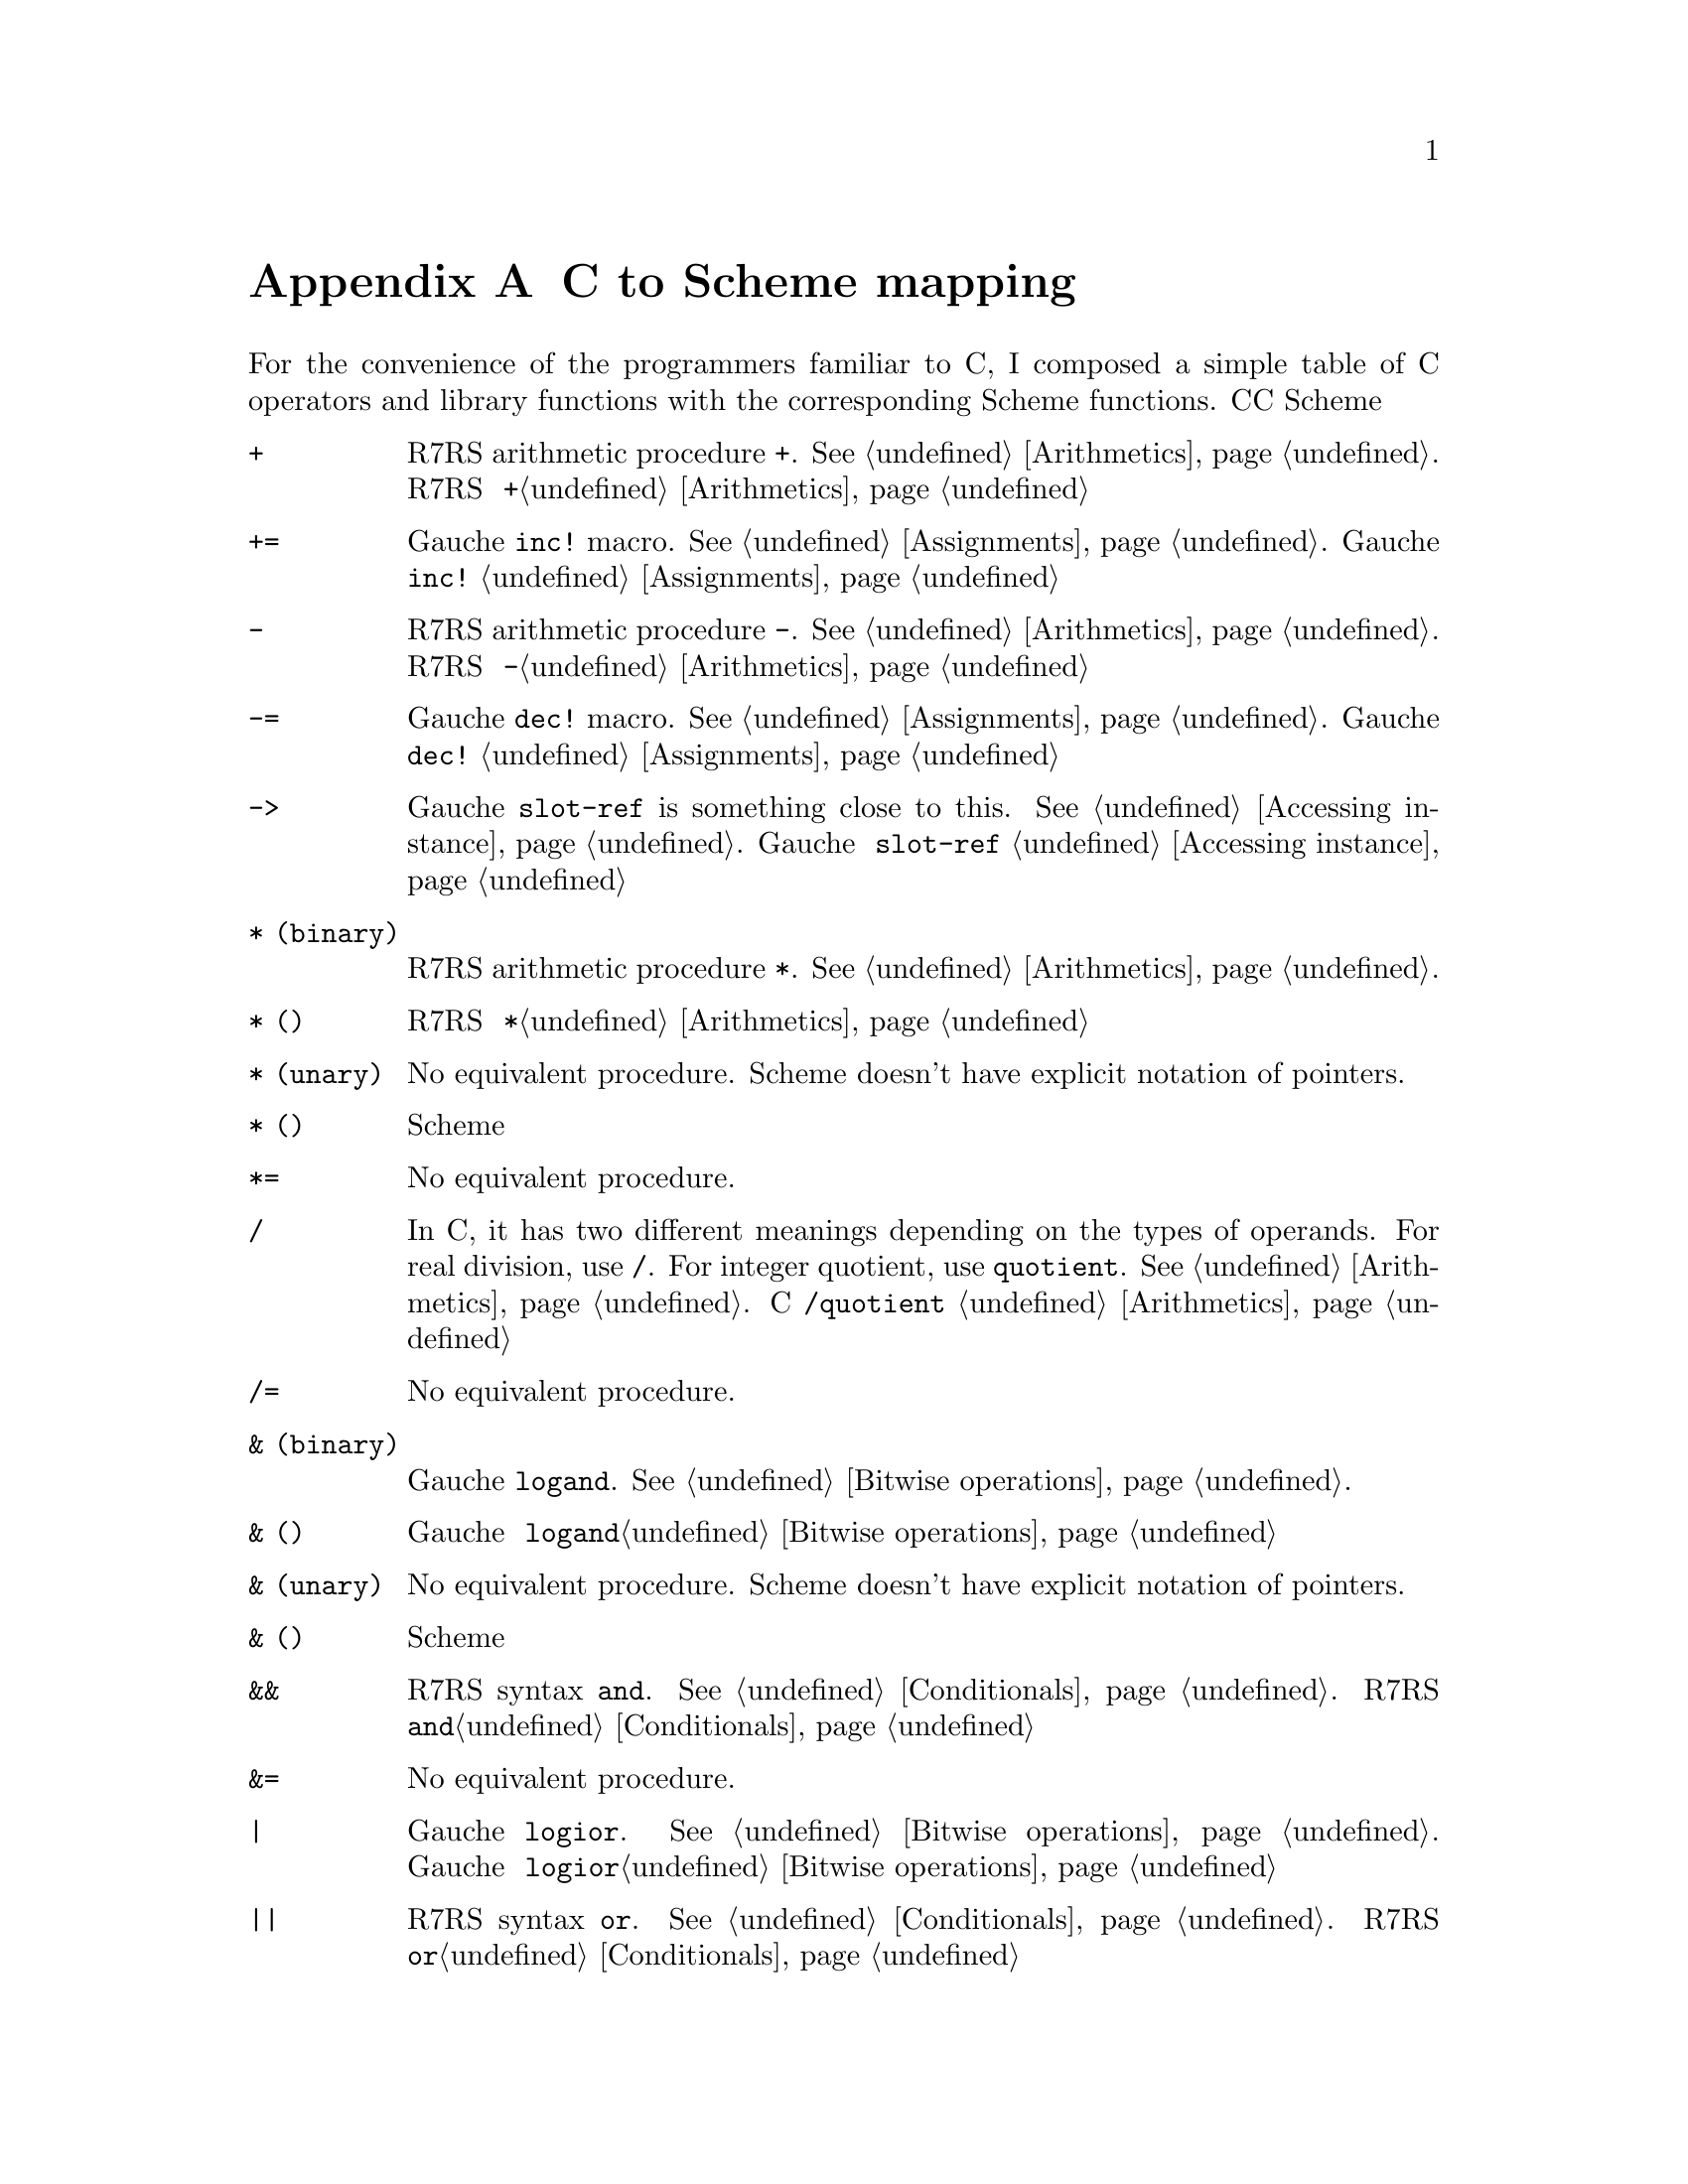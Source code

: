 @node C to Scheme mapping, Function and Syntax Index, References, Top
@appendix C to Scheme mapping
@c NODE CとSchemeの関数の対応

@c EN
For the convenience of the programmers familiar to C,
I composed a simple table of C operators and library functions with
the corresponding Scheme functions.
@c JP
Cに馴染んだプログラマのために、Cのオペレータとライブラリ関数から
Schemeの関数への対応表を示しておきます。
@c COMMON

@table @code
@item +
@c EN
R7RS arithmetic procedure @code{+}.   @xref{Arithmetics}.
@c JP
R7RS の算術演算手続き @code{+}。@ref{Arithmetics}参照。
@c COMMON
@item +=
@c EN
Gauche @code{inc!} macro.  @xref{Assignments}.
@c JP
Gauche の @code{inc!} マクロ。@ref{Assignments}参照。
@c COMMON
@item -
@c EN
R7RS arithmetic procedure @code{-}.   @xref{Arithmetics}.
@c JP
R7RS の算術演算手続き @code{-}。@ref{Arithmetics}参照。
@c COMMON
@item -=
@c EN
Gauche @code{dec!} macro.  @xref{Assignments}.
@c JP
Gauche の @code{dec!} マクロ。@ref{Assignments}参照。
@c COMMON
@item ->
@c EN
Gauche @code{slot-ref} is something close to this.  @xref{Accessing instance}.
@c JP
Gauche の @code{slot-ref} が近いものです。@ref{Accessing instance}参照。
@c COMMON
@c EN
@item * (binary)
R7RS arithmetic procedure @code{*}.   @xref{Arithmetics}.
@c JP
@item * (二項演算子)
R7RS の算術演算手続き @code{*}。@ref{Arithmetics}参照。
@c COMMON
@c EN
@item * (unary)
No equivalent procedure.  Scheme doesn't have explicit notation of
pointers.
@c JP
@item * (単項演算子)
同等の手続きはありません。Scheme には明示的ポインタ表記はありません。
@c COMMON
@item *=
@c EN
No equivalent procedure.
@c JP
同等の手続きはありません。
@c COMMON
@item /
@c EN
In C, it has two different meanings depending on the types
of operands.  For real division, use @code{/}.
For integer quotient, use @code{quotient}.
@xref{Arithmetics}.
@c JP
Cでは引数の型によって二つの異なる意味を持つオペレータです。
実数の除算には@code{/}を、整数除算の商を求めるには@code{quotient}を使います。
@ref{Arithmetics}参照。
@c COMMON
@item /=
@c EN
No equivalent procedure.
@c JP
同等の手続きはありません。
@c COMMON
@c EN
@item & (binary)
Gauche @code{logand}.  @xref{Bitwise operations}.
@c JP
@item & (二項演算子)
Gauche の @code{logand}。@ref{Bitwise operations}参照。
@c COMMON
@c EN
@item & (unary)
No equivalent procedure.  Scheme doesn't have explicit notation of
pointers.
@c JP
@item & (単項演算子)
同等の手続きはありません。Scheme には明示的ポインタ表記はありません。
@c COMMON
@item &&
@c EN
R7RS syntax @code{and}.  @xref{Conditionals}.
@c JP
R7RS の構文 @code{and}。@ref{Conditionals}参照。
@c COMMON
@item &=
@c EN
No equivalent procedure.
@c JP
同等の手続きはありません。
@c COMMON
@item |
@c EN
Gauche @code{logior}.  @xref{Bitwise operations}.
@c JP
Gauche の @code{logior}。@ref{Bitwise operations}参照。
@c COMMON
@item ||
@c EN
R7RS syntax @code{or}.  @xref{Conditionals}.
@c JP
R7RS の構文 @code{or}。@ref{Conditionals}参照。
@c COMMON
@item |=
@c EN
No equivalent procedure.
@c JP
同等の手続きはありません。
@c COMMON
@item ^
@c EN
Gauche @code{logxor}.  @xref{Bitwise operations}.
@c JP
Gauche の @code{logxor}。@ref{Bitwise operations}参照。
@c COMMON
@item =
@c EN
R7RS syntax @code{set!}.  @xref{Assignments}.
@c JP
R7RS の構文 @code{set!}。@ref{Assignments}参照。
@c COMMON
@item ==
@c EN
R7RS equivalence procedure, @code{eq?}, @code{eqv?} and @code{equal?}.
@xref{Equality}.
@c JP
R7RS の同等性手続き @code{eq?}、@code{eqv?} および @code{equal?}。
@ref{Equality}参照。
@c COMMON
@item <
@itemx <=
@c EN
R7RS arithmetic procedure @code{<} and @code{<=}.
@xref{Numerical comparison}.  Unlike C operator, Scheme version
is transitive.
@c JP
R7RS の算術演算手続き @code{<} および @code{<=}。
@ref{Numerical comparison}参照。C の演算子とちがい、Scheme のものは
推移的なものです。
@c COMMON
@item <<
@c EN
Gauche @code{ash}.  @xref{Bitwise operations}.
@c JP
Gauche の @code{ash}。@ref{Bitwise operations}参照。
@c COMMON
@item <<=
@c EN
No equivalent procedure.
@c JP
同等の手続きはありません。
@c COMMON
@item >
@itemx >=
@c EN
R7RS arithmetic procedure @code{>} and @code{>=}.
@xref{Numerical comparison}.  Unlike C operator, Scheme version
is transitive.
@c JP
R7RS の算術演算手続き @code{<} および @code{<=}。
@ref{Numerical comparison}参照。C の演算子とちがい、Scheme のものは
推移的なものです。
@c COMMON
@item >>
@c EN
Gauche @code{ash}.  @xref{Bitwise operations}.
@c JP
Gauche の @code{ash}。@ref{Bitwise operations}参照。
@c COMMON
@item >>=
@c EN
No equivalent procedure.
@c JP
同等の手続きはありません。
@c COMMON
@item %
@c EN
R7RS operator @code{modulo} and @code{remainder}.  @xref{Arithmetics}.
@c JP
R7RS の演算子 @code{modulo} および @code{remainder}。@ref{Arithmetics}参照。
@c COMMON
@item %=
@c EN
No equivalent procedure.
@c JP
同等の手続きはありません。
@c COMMON
@item []
@c EN
R7RS @code{vector-ref} (@pxref{Vectors}) is something close.
Or you can use Gauche's generic function @code{ref} (@pxref{Sequence framework})
for arbitrary sequences.
@c JP
R7RS の @code{vector-ref} (@ref{Vectors}参照) が近いものです。あるいは、
Gauche のジェネリック関数 @code{ref} (@ref{Sequence framework}参照)が、
任意の並び用になっています。
@c COMMON
@item .
@c EN
Gauche @code{slot-ref} is something close to this.  @xref{Accessing instance}.
@c JP
Gauche の @code{slot-ref} がこれに近いものです。@ref{Accessing instance}参照。
@c COMMON
@item ~
@c EN
Gauche @code{lognot}.  @xref{Bitwise operations}.
@c JP
Gauche の @code{lognot}。@ref{Bitwise operations}参照。
@c COMMON
@item ~=
@c EN
No equivalent procedure.
@c JP
同等の手続きはありません。
@c COMMON
@item !
@c EN
R7RS procedure @code{not}.  @xref{Booleans}.
@c JP
R7RS の手続き @code{not}。@ref{Booleans}参照。
@c COMMON
@item !=
@c EN
No equivalent procedure.
@c JP
同等の手続きはありません。
@c COMMON
@item abort
@c EN
Gauche @code{sys-abort}.   @xref{Program termination}.
@c JP
Gauche の @code{sys-abort}。@ref{Program termination}参照。
@c COMMON
@item abs
@c EN
R7RS @code{abs}.  @xref{Arithmetics}.
@c JP
R7RS の @code{abs}。@ref{Arithmetics}参照。
@c COMMON
@item access
@c EN
Gauche @code{sys-access}.  @xref{File stats}.
@c JP
Gauche の @code{sys-access}。@ref{File stats}参照。
@c COMMON
@item acos
@c EN
R7RS @code{acos}.  @xref{Arithmetics}.
@c JP
R7RS の @code{acos}。@ref{Arithmetics}参照。
@c COMMON
@item alarm
@c EN
Gauche @code{sys-alarm}.   @xref{Miscellaneous system calls}.
@c JP
Gauche の @code{sys-alarm}。@ref{Miscellaneous system calls}参照。
@c COMMON
@item asctime
@c EN
Gauche @code{sys-asctime}.  @xref{Time}.
@c JP
Gauche の @code{sys-asctime}。@ref{Time}参照。
@c COMMON
@item asin
@c EN
R7RS @code{asin}.  @xref{Arithmetics}.
@c JP
R7RS の @code{asin}。@ref{Arithmetics}参照。
@c COMMON
@item assert
@c EN
No equivalent function in Gauche.
@c JP
Gauche には同等の関数はありません。
@c COMMON
@item atan
@itemx atan2
@c EN
R7RS @code{atan}.  @xref{Arithmetics}.
@c JP
R7RS の @code{atan}。@ref{Arithmetics}参照。
@c COMMON
@item atexit
@c EN
No equivalent function in Gauche, but the "after" thunk of active
dynamic handlers are called when @code{exit} is called.
@xref{Program termination}, and @xref{Continuations}.
@c JP
Gauche には同等の関数はありませんが、@code{exit} が呼ばれたとき
アクティブな動的ハンドラの「事後」サンクが呼ばれます。
@ref{Program termination} および @ref{Continuations} 参照。
@c COMMON
@item atof
@itemx atoi
@itemx atol
@c EN
You can use @code{string->number}.  @xref{Numerical conversions}.
@c JP
@code{string->number} が使えます。@ref{Numerical conversions}参照。
@c COMMON
@item bsearch
@c EN
You can use SRFI-133's @code{vector-binary-search}.
@xref{Vector library}.
@c JP
SRFI-133の@code{vector-binary-search}が使えます。
@ref{Vector library}参照。
@c COMMON
@item calloc
@c EN
Allocation is handled automatically in Scheme.
@c JP
Scheme ではメモリ割当は自動的に処理されます。
@c COMMON
@item ceil
@c EN
R7RS @code{ceiling}.  @xref{Arithmetics}.
@c JP
R7RS の @code{ceiling}。@ref{Arithmetics}参照。
@c COMMON
@item cfgetispeed
@itemx cfgetospeed
@itemx cfsetispeed
@itemx cfsetospeed
@c EN
Gauche's @code{sys-cfgetispeed}, @code{sys-cfgetospeed},
@code{sys-cfsetispeed}, @code{sys-cfsetospeed}.  @xref{Terminal control}.
@c JP
Gauche の @code{sys-cfgetispeed}、@code{sys-cfgetospeed}、
@code{sys-cfsetispeed}、@code{sys-cfsetospeed}。@ref{Terminal control}参照。
@c COMMON
@item chdir
@c EN
Gauche's @code{sys-chdir}.   @xref{Other file operations}.
@c JP
Gauche の @code{sys-chdir}。@ref{Other file operations}参照。
@c COMMON
@item chmod
@c EN
Gauche's @code{sys-chmod}.   @xref{File stats}.
@c JP
Gauche の @code{sys-chmod}。@ref{File stats}参照。
@c COMMON
@item chown
@c EN
Gauche's @code{sys-chown}.   @xref{File stats}.
@c JP
Gauche の @code{sys-chown}。@ref{File stats}参照。
@c COMMON
@item clearerr
@c EN
Not supported yet.
@c JP
未サポート。
@c COMMON
@item clock
@c EN
No equivalent function in Gauche.  You can use @code{sys-times}
to get information about CPU time.
@c JP
Gauche には同等の関数はありません。@code{sys-times} を使って、
CPUタイムに情報を得ることができます。
@c COMMON
@item close
@c EN
You can't directly close the file descriptor, but when you use
@code{close-input-port} or @code{close-output-port}, underlying
file is closed.  Some port-related functions, such as
@code{call-with-output-file}, automatically closes the file
when operation is finished.  The file is also closed when
its governing port is garbage collected.
@xref{Common port operations}.
@c JP
ファイルディスクリプタを直接クローズすることはできませんが、
@code{close-input-port} あるいは @code{close-output-port} を使うと、
元になるファイルはクローズされます。
いくつかのポートに関連する関数、たとえば、@code{call-with-output-file}
などは、操作終了時に自動的にファイルをクローズします。
また、それを支配しているポートがGCされたときにクローズされます。
@ref{Common port operations}参照。
@c COMMON
@item closedir
@c EN
No equivalent function in Gauche.  You can use
@code{sys-readdir} to read the directory entries at once.
@xref{Directories}.
@c JP
Gauche には同等の関数はありません。@code{sys-readdir} を使うと
ディレクトリの内容を一度に読むことができます。
@ref{Directories} 参照。
@c COMMON
@item cos
@itemx cosh
@c EN
@code{cos} and @code{cosh}.  @xref{Arithmetics}.
@c JP
@code{cos} および @code{cosh}。@ref{Arithmetics} 参照。
@c COMMON
@item creat
@c EN
A file is implicitly created by default when you open it for writing.
See @ref{File ports} for more control over the creation of files.
@c JP
デフォルトでは、書き込みのためにファイルをオープンしたときに、暗黙のうちに
ファイルが作成されます。ファイル作成のより詳しい制御については
@ref{File ports} を参照してください。
@c COMMON
@item ctermid
@c EN
Gauche @code{sys-ctermid}.  @xref{System inquiry}.
@c JP
Gauche の @code{sys-ctermid}。@ref{System inquiry} 参照。
@c COMMON
@item ctime
@c EN
Gauche @code{sys-ctime}.  @xref{Time}.
@c JP
Gauche の @code{sys-ctime}。@ref{Time} 参照。
@c COMMON
@item cuserid
@c EN
No equivalent function.  This is removed from the newer POSIX.
You can use alternative functions, such as @code{sys-getlogin} or
@code{sys-getpwuid} with @code{sys-getuid}.
@c JP
同等の関数はありません。これは新しい POSIX からは削除されています。
別法として、@code{sys-getuid} といっしょに、@code{sys-getlogin}
あるいは @code{sys-getpwuid} などの関数が使えます。
@c COMMON
@item difftime
@c EN
Gauche @code{sys-difftime}.  @xref{Time}.
@c JP
Gauche の @code{sys-difftime}。@ref{Time} 参照。
@c COMMON
@item div
@c EN
You can use R7RS @code{quotient} and @code{remainder}.
@xref{Arithmetics}.
@c JP
R7RS の @code{quotient} および @code{remainder} を使えます。
@ref{Arithmetics} 参照。
@c COMMON
@item dup
@itemx dup2
@c EN
Not directly supported, but you can use @code{port-fd-dup!}.
@c JP
直接はサポートされていませんが、@code{port-fd-dup!} が使えます。
@c COMMON
@item execl
@itemx execle
@itemx execlp
@itemx execv
@itemx execve
@itemx execvp
@c EN
Gauche @code{sys-exec}.  @xref{Process management}.
For higher level interface, @ref{High-level process interface}.
@c JP
Gauche の @code{sys-exec}。@ref{Process management} 参照。
より高水準のインタフェースについては @ref{High-level process interface} 参照。
@c COMMON
@item exit
@item _exit
@c EN
Use @code{exit} or @code{sys-exit}, depends on what you need.
@xref{Program termination}.
@c JP
必要なことに応じて、@code{exit} あるいは @code{sys-exit} を使いましょう。
@ref{Program termination} 参照。
@c COMMON
@item exp
@c EN
R7RS @code{exp}.  @xref{Arithmetics}.
@c JP
R7RS の @code{exp}。@ref{Arithmetics} 参照。
@c COMMON
@item fabs
@c EN
R7RS @code{abs}.  @xref{Arithmetics}.
@c JP
R7RS の @code{abs}。@ref{Arithmetics} 参照。
@c COMMON
@item fclose
@c EN
You can't directly close the file stream, but when you use
@code{close-input-port} or @code{close-output-port}, underlying
file is closed.  Some port-related functions, such as
@code{call-with-output-file}, automatically closes the file
when operation is finished.  The file is also closed when
its governing port is garbage collected.
@c JP
ファイルストリームを直接クローズすることはできませんが、
@code{close-input-port} あるいは @code{close-output-port} を使うと、
元になるファイルはクローズされます。
いくつかのポートに関連する関数、たとえば、@code{call-with-output-file}
などは、操作終了時に自動的にファイルをクローズします。
また、それを支配しているポートがGCされたときにクローズされます。
@ref{Common port operations}参照。
@c COMMON
@item fcntl
@c EN
Implemented as @code{sys-fcntl} in @code{gauche.fcntl} module.
@xref{Low-level file operations}.
@c JP
@code{gauche.fcntl} モジュールで、@code{sys-fcntl} として実装されています。
@ref{Low-level file operations} 参照。
@c COMMON
@item fdopen
@c EN
Gauche's @code{open-input-fd-port} or @code{open-output-fd-port}.
@xref{File ports}.
@c JP
Gauche の @code{open-input-fd-port} あるいは @code{open-output-fd-port}。
@ref{File ports} 参照。
@c COMMON
@item feof
@c EN
No equivalent operation, but you can check if an input port
have reached to the end by @code{peek-char} or @code{peek-byte}.
@xref{Reading data}.
@c JP
同等の操作はありませんが、入力ポートがEOFに達したどうか調べるには
@code{peek-char}や@code{peek-byte}が使えます。
@ref{Reading data}参照。
@c COMMON
@item ferror
@c EN
Not supported yet.
@c JP
未サポート。
@c COMMON
@item fflush
@c EN
Gauche's @code{flush}.   @xref{Output}.
@c JP
Gauche の @code{flush}。@ref{Output} 参照。
@c COMMON
@item fgetc
@c EN
Use @code{read-char} or @code{read-byte}.  @xref{Input}.
@c JP
@code{read-char} あるいは @code{read-byte} を使いましょう。@ref{Input} 参照。
@c COMMON
@item fgetpos
@c EN
Use Gauche's @code{port-tell} (@pxref{Common port operations})
@c JP
Gauche の @code{port-tell} を使いましょう。(@ref{Common port operations}参照。)
@c COMMON
@item fgets
@c EN
Use @code{read-line} or @code{read-string}.    @xref{Input}.
@c JP
@code{read-line} あるいは @code{read-string} を使いましょう。@ref{Input} 参照。
@c COMMON
@item fileno
@c EN
@code{port-file-number}.   @xref{Common port operations}.
@c JP
@code{port-file-number}。@ref{Common port operations} 参照。
@c COMMON
@item floor
@c EN
R7RS @code{floor}.   @xref{Arithmetics}.
@c JP
R7RS の @code{floor}。@ref{Arithmetics} 参照。
@c COMMON
@item fmod
@c EN
Gauche's @code{fmod}.
@c JP
Gauche の @code{fmod}。
@c COMMON
@item fopen
@c EN
R7RS @code{open-input-file} or @code{open-output-file}
corresponds to this operation.  @xref{File ports}.
@c JP
この操作に対応するのは、R7RS の @code{open-input-file} あるいは
@code{open-output-file} です。@ref{File ports} 参照。
@c COMMON
@item fork
@c EN
Gauche's @code{sys-fork}.   @xref{Process management}.
@c JP
Gauche の @code{sys-fork}。@ref{Process management} 参照。
@c COMMON
@item forkpty
@c EN
Use @code{sys-forkpty}.  @xref{Terminal control}.
@c JP
@code{sys-forkpty} を使いましょう。@ref{Terminal control} 参照。
@c COMMON
@item fpathconf
@c EN
Not supported.
@c JP
未サポート。
@c COMMON
@item fprintf
@c EN
Not directly supported, but Gauche's @code{format}
provides similar functionality.  @xref{Output}.
SLIB has @code{printf} implementation.
@c JP
直接はサポートされていませんが、Gauche の @code{format} は
似たような機能を提供しています。@ref{Output}参照。
SLIB は @code{printf} の実装を持っています。
@c COMMON
@item fputc
@c EN
Use @code{write-char} or @code{write-byte}.  @xref{Output}.
@c JP
@code{write-char} あるいは @code{write-byte}を使いましょう。@ref{Output}参照。
@c COMMON
@item fputs
@c EN
Use @code{display}.  @xref{Output}.
@c JP
@code{display}を使いましょう。@ref{Output} 参照。
@c COMMON
@item fread
@c EN
Not directly supported.
To read binary numbers, see @ref{Binary I/O}.
If you want to read a chunk of bytes, you may be
able to use @code{read-uvector!}.
@xref{Uvector block I/O}.
@c JP
直接はサポートされていません。
バイナリの数値を読む場合は@ref{Binary I/O}を参照のこと。
バイトのチャンクで読みたければ、
@code{read-uvector!} が使えるでしょう (@ref{Uvector block I/O}参照)。
@c COMMON
@item free
@c EN
You don't need this in Scheme.
@c JP
Scheme では必要がありません。
@c COMMON
@item freopen
@c EN
Not supported.
@c JP
未サポート。
@c COMMON
@item frexp
@c EN
Gauche's @code{frexp}
@c JP
Gauche の @code{frexp}。
@c COMMON
@item fscanf
@c EN
Not supported.  For general case, you have to write a parser.
If you can keep the data in S-exp, you can use @code{read}.
If the syntax is very simple, you may be able to utilize
@code{string-tokenize} in @code{srfi-14} (@ref{String library}),
and/or regular expression stuff (@ref{Regular expressions}).
@c JP
サポートしていません。一般的にはパーザを書かねばなりません。
データを S式で保持しているなら、@code{read} が使えます。
構文がごく単純なら、@code{srfi-14} (@ref{String library}) の
@code{string-tokenize} や、正規表現 (@ref{Regular expressions}) が使えるでしょう。
@c COMMON
@item fseek
@c EN
Use Gauche's @code{port-seek} (@pxref{Common port operations})
@c JP
Gauche の @code{port-seek}(@ref{Common port operations}参照)を使いましょう。
@c COMMON
@item fsetpos
@c EN
Use Gauche's @code{port-seek} (@pxref{Common port operations})
@c JP
Gauche の @code{port-seek}(@ref{Common port operations}参照)を使いましょう。
@c COMMON
@item fstat
@c EN
Gauche's @code{sys-stat}.  @xref{File stats}.
@c JP
Gauche の @code{sys-stat}。@ref{File stats} 参照。
@c COMMON
@item ftell
@c EN
Use Gauche's @code{port-tell} (@pxref{Common port operations})
@c JP
Gauche の @code{port-tell}(@ref{Common port operations}参照)を使いましょう。
@c COMMON
@item fwrite
@c EN
Not directly supported.
To write binary numbers, see @ref{Binary I/O}.
If you want to write a chunk of bytes,
you can simply use @code{display} or @code{write-uvector}
(@pxref{Uvector block I/O}).
@c JP
直接はサポートされていません。
バイナリの数値を書き出すのなら、@ref{Binary I/O}参照のこと。
バイト列のチャンクを書き出しすなら、
単に @code{display} を使うか、@code{write-uvector} が使えます
(@ref{Uvector block I/O}参照)。
@c COMMON
@item getc
@itemx getchar
@c EN
Use @code{read-char} or @code{read-byte}.  @xref{Input}.
@c JP
@code{read-char} あるいは @code{read-byte}を使いましょう。@ref{Input}参照。
@c COMMON
@item getcwd
@c EN
Gauche's @code{sys-getcwd}.   @xref{System inquiry}.
@c JP
Gauche の @code{sys-getcwd}。@ref{System inquiry} 参照。
@c COMMON
@item getdomainname
@c EN
Gauche's @code{sys-getdomainname}.  @xref{System inquiry}.
@c JP
Gauche の @code{sys-getdomainname}。@ref{System inquiry} 参照。
@c COMMON
@item getegid
@c EN
Gauche's @code{sys-getegid}.   @xref{System inquiry}.
@c JP
Gauche の @code{sys-getegid}。@ref{System inquiry} 参照。
@c COMMON
@item getenv
@c EN
Gauche's @code{sys-getenv}.   @xref{Environment inquiry}.
@c JP
Gauche の @code{sys-getenv}。@ref{Environment inquiry} 参照。
@c COMMON
@item geteuid
@c EN
Gauche's @code{sys-geteuid}.   @xref{System inquiry}.
@c JP
Gauche の @code{sys-geteuid}。@ref{System inquiry} 参照。
@c COMMON
@item gethostname
@c EN
Gauche's @code{sys-gethostname}.  @xref{System inquiry}.
@c JP
Gauche の @code{sys-gethostname}。@ref{System inquiry} 参照。
@c COMMON
@item getgid
@c EN
Gauche's @code{sys-getgid}.   @xref{System inquiry}.
@c JP
Gauche の @code{sys-getgid}。@ref{System inquiry} 参照。
@c COMMON
@item getgrgid
@itemx getgrnam
@c EN
Gauche's @code{sys-getgrgid} and @code{sys-getgrnam}.  @xref{Unix groups and users}.
@c JP
Gauche の @code{sys-getgrgid} および @code{sys-getgrnam}。
@ref{Unix groups and users} 参照。
@c COMMON
@item getgroups
@c EN
Gauche's @code{sys-getgroups}.   @xref{System inquiry}.
@c JP
Gauche の @code{sys-getgroups}。@ref{System inquiry}参照。
@c COMMON
@item getlogin
@c EN
Gauche's @code{sys-getlogin}.  @xref{System inquiry}.
@c JP
Gauche の @code{sys-getlogin}。@ref{System inquiry}参照。
@c COMMON
@item getpgrp
@c EN
Gauche's @code{sys-getpgrp}.   @xref{System inquiry}.
@c JP
Gauche の @code{sys-getpgrp}。@ref{System inquiry} 参照。
@c COMMON
@item getpid
@itemx getppid
@c EN
Gauche's @code{sys-getpid}.   @xref{System inquiry}.
@c JP
Gauche の @code{sys-getpid}。@ref{System inquiry} 参照。
@c COMMON
@item getpwnam
@itemx getpwuid
@c EN
Gauche's @code{sys-getpwnam} and @code{sys-getpwuid}.  @xref{Unix groups and users}.
@c JP
Gauche の @code{sys-getpwnam} および @code{sys-getpwuid}。
@ref{Unix groups and users} 参照。
@c COMMON
@item gets
@c EN
Use @code{read-line} or @code{read-string}.  @xref{Input}.
@c JP
@code{read-line} または @code{read-string}を使いましょう。@ref{Input}参照。
@c COMMON
@item gettimeofday
@c EN
Gauche's @code{sys-gettimeofday}.   @xref{Time}.
@c JP
Gauche の @code{sys-gettimeofday}。@ref{Time} 参照。
@c COMMON
@item getuid
@c EN
Gauche's @code{sys-getuid}.  @xref{System inquiry}.
@c JP
Gauche の @code{sys-getuid}。@ref{System inquiry} 参照。
@c COMMON
@item gmtime
@c EN
Gauche's @code{sys-gmtime}.   @xref{Time}.
@c JP
Gauche の @code{sys-gmtime}。@ref{Time} 参照。
@c COMMON
@item isalnum
@c EN
Not directly supported, but you can use R7RS @code{char-alphabetic?} and
@code{char-numeric?}.  @xref{Characters}.   You can also use
character set.  @xref{Character set}, also @ref{Character-set library}.
@c JP
直接はサポートされていませんが、R7RS の @code{char-alphabetic?} および
@code{char-numeric?} が使えます。@ref{Characters} 参照。また、文字集合も
使えます。@ref{Character set}、@ref{Character-set library} 参照。
@c COMMON
@item isalpha
@c EN
R7RS @code{char-alphabetic?}.  @xref{Characters}.  See also
@ref{Character set} and @ref{Character-set library}.
@c JP
R7RS の @code{char-alphabetic?}。@ref{Characters} 参照。また、
@ref{Character set} および @ref{Character-set library} も参照してください。
@c COMMON
@item isatty
@c EN
Gauche's @code{sys-isatty}.   @xref{Other file operations}.
@c JP
Gauche の @code{sys-isatty}。@ref{Other file operations} 参照。
@c COMMON
@item iscntrl
@c EN
Not directly supported, but you can use
@code{(char-set-contains? char-set:iso-control c)} with @code{srfi-14}.
@xref{Character-set library}.
@c JP
直接はサポートされていませんが、@code{srfi-14} で
@code{(char-set-contains? char-set:iso-control c)} が使えます。
@ref{Character-set library} 参照。
@c COMMON
@item isdigit
@c EN
R7RS @code{char-numeric?}.  @xref{Characters}.
You can also use @code{(char-set-contains? char-set:digit c)}
with @code{srfi-14}.   @xref{Character-set library}.
@c JP
R7RS の @code{char-numeric?}。@ref{Characters} 参照。
@code{srfi-14} で、@code{(char-set-contains? char-set:digit c)} も
使えます。@ref{Character-set library} 参照。
@c COMMON
@item isgraph
@c EN
Not directly supported, but you can use
@code{(char-set-contains? char-set:graphic c)} with @code{srfi-14}.
@xref{Character-set library}.
@c JP
直接はサポートされていませんが、@code{srfi-14} で
@code{(char-set-contains? char-set:graphic c)} が使えます。
@ref{Character-set library} 参照。
@c COMMON
@item islower
@c EN
R7RS @code{char-lower-case?}.  @xref{Characters}.
You can also use @code{(char-set-contains? char-set:lower-case c)}
with @code{srfi-14}.   @xref{Character-set library}.
@c JP
R7RS の @code{char-lower-case?}。@ref{Characters} 参照。
@code{srfi-14} で @code{(char-set-contains? char-set:lower-case c)}
も使えます。@ref{Character-set library} 参照。
@c COMMON
@item isprint
@c EN
Not directly supported, but you can use
@code{(char-set-contains? char-set:printing c)} with @code{srfi-14}.
@xref{Character-set library}.
@c JP
直接はサポートされていませんが、@code{srfi-14} で
@code{(char-set-contains? char-set:printing c)} が使えます。
@ref{Character-set library} 参照。
@c COMMON
@item ispunct
@c EN
Not directly supported, but you can use
@code{(char-set-contains? char-set:punctuation c)} with @code{srfi-14}.
@xref{Character-set library}.
@c JP
直接はサポートされていませんが、@code{srfi-14} で
@code{(char-set-contains? char-set:punctuation c)} が使えます。
@ref{Character-set library} 参照。
@c COMMON
@item isspace
@c EN
R7RS @code{char-whitespace?}.  @xref{Characters}.
You can also use @code{(char-set-contains? char-set:whitespace c)}
with @code{srfi-14}.   @xref{Character-set library}.
@c JP
R7RS の @code{char-whitespace?}。@ref{Characters} 参照。
@code{srfi-14} で @code{(char-set-contains? char-set:whitespace c)}
も使えます。@ref{Character-set library} 参照。
@c COMMON
@item isupper
@c EN
R7RS @code{char-upper-case?}.  @xref{Characters}.
You can also use @code{(char-set-contains? char-set:upper-case c)}
with @code{srfi-14}.   @xref{Character-set library}.
@c JP
R7RS の @code{char-upper-case?}。@ref{Characters} 参照。
@code{srfi-14} で @code{(char-set-contains? char-set:upper-case c)}
も使えます。@ref{Character-set library} 参照。
@c COMMON
@item isxdigit
@c EN
Not directly supported, but you can use
@code{(char-set-contains? char-set:hex-digit c)} with @code{srfi-14}.
@xref{Character-set library}.
@c JP
直接はサポートされていませんが、@code{srfi-14} で
@code{(char-set-contains? char-set:hex-digit c)} が使えます。
@ref{Character-set library} 参照。
@c COMMON
@item kill
@c EN
Gauche's @code{sys-kill}.  @xref{Signal}.
@c JP
Gauche の @code{sys-kill}。@ref{Signal} 参照。
@c COMMON
@item labs
@c EN
R7RS @code{abs}.  @xref{Arithmetics}.
@c JP
R7RS の @code{abs}。@ref{Arithmetics} 参照。
@c COMMON
@item ldexp
@c EN
Gauche's @code{ldexp}.
@c JP
Gauche の @code{ldexp}。
@c COMMON
@item ldiv
@c EN
Use R7RS @code{quotient} and @code{remainder}.
@xref{Arithmetics}.
@c JP
R7RS の @code{quotient} および @code{remainder} を使いましょう。
@ref{Arithmetics}参照。
@c COMMON
@item link
@c EN
Gauche's @code{sys-link}.  @xref{Directory manipulation}.
@c JP
Gauche の @code{sys-link}。@ref{Directory manipulation}参照。
@c COMMON
@item localeconv
@c EN
Gauche's @code{sys-localeconv}. @xref{Locale}.
@c JP
Gauche の @code{sys-localeconv}。@ref{Locale} 参照。
@c COMMON
@item localtime
@c EN
Gauche's @code{sys-localtime}.  @xref{Time}.
@c JP
Gauche の @code{sys-localtime}。@ref{Time} 参照。
@c COMMON
@item log
@c EN
R7RS @code{log}.  @xref{Arithmetics}.
@c JP
R7RS の @code{log}。@ref{Arithmetics} 参照。
@c COMMON
@item log10
@c EN
Not directly supported.  @code{log10(z)} @equiv{} @code{(/ (log z) (log 10))}.
@c JP
直接はサポートされていません。
@code{log10(z)} @equiv{} @code{(/ (log z) (log 10))} です。
@c COMMON
@item longjmp
@c EN
R7RS @code{call/cc} provides similar (superior) mechanism.
@xref{Continuations}.
@c JP
R7RS の @code{call/cc} が類似(上位)のメカニズムを提供しています。
@ref{Continuations} 参照。
@c COMMON
@item lseek
@c EN
Use Gauche's @code{port-seek} (@pxref{Common port operations})
@c JP
Gauche の @code{port-seek} (@ref{Common port operations}参照) を使いましょう。
@c COMMON
@item malloc
@c EN
Not necessary in Scheme.
@c JP
Scheme では必要ありません。
@c COMMON
@item mblen
@itemx mbstowcs
@itemx mbtowc
@c EN
Gauche handles multibyte strings internally, so generally you don't
need to care about multibyte-ness of the string.   @code{string-length}
always returns a number of characters for a string in supported
encoding.   If you want to convert the character encoding,
see @ref{Character code conversion}.
@c JP
Gauche ではマルチバイト文字列を内部的に処理しますので、一般的には
文字列がマルチバイトであるかどうかを気にする必要はありません。
@code{string-length} は常に、サポートされているエンコーディングの
文字列に対して、文字数を返します。文字のエンコーディング変換を
したいのであれば、@ref{Character code conversion} を参照してください。
@c COMMON
@item memcmp
@itemx memcpy
@itemx memmove
@itemx memset
@c EN
No equivalent functions.
@c JP
同等の関数はありません。
@c COMMON
@item mkdir
@c EN
Gauche's @code{sys-mkdir}.  @xref{Directory manipulation}.
@c JP
Gauche の @code{sys-mkdir}。@ref{Directory manipulation} 参照。
@c COMMON
@item mkfifo
@c EN
Gauche's @code{sys-mkfifo}.
@c JP
Gauche の @code{sys-mkfifo}。
@c COMMON
@item mkstemp
@c EN
Gauche's @code{sys-mkstemp}.   @xref{Directory manipulation}.
Use this instead of tmpnam.
@c JP
Gauche の @code{sys-mkstemp}。@ref{Directory manipulation} 参照。
tmpnam の代りにこちらを使いましょう。
@c COMMON
@item mktime
@c EN
Gauche's @code{sys-mktime}.  @xref{Time}.
@c JP
Gauche の @code{sys-mktime}。@ref{Time} 参照。
@c COMMON
@item modf
@c EN
Gauche's @code{modf}.
@c JP
Gauche の @code{modf}。
@c COMMON
@item open
@c EN
Not directly supported.
R7RS @code{open-input-file} or @code{open-output-file}
corresponds to this operation.  @xref{File ports}.
@c JP
直接はサポートされていません。この操作に対応するのな
R7RS の @code{open-input-file} または @code{open-output-file} です。
@ref{File ports} 参照。
@c COMMON
@item opendir
@c EN
Not directly supported.
You can use @code{sys-readdir} to read the directory entries at once.
@xref{Directories}.
@c JP
直接はサポートされていません。
ディレクトリのエントリをいちどに読むには @code{sys-readdir}
が使えます。@ref{Directories} 参照。
@c COMMON
@item openpty
@c EN
Use @code{sys-openpty}.  @xref{Terminal control}.
@c JP
@code{sys-openpty} を使いましょう。@ref{Terminal control} 参照。
@c COMMON
@item pathconf
@c EN
Not supported.
@c JP
サポートしません。
@c COMMON
@item pause
@c EN
Gauche's @code{sys-pause}.  @xref{Miscellaneous system calls}.
@c JP
Gauche の @code{sys-pause}。@ref{Miscellaneous system calls} 参照。
@c COMMON
@item perror
@c EN
No equivalent function in Gauche.  System calls generally throws an
error (@code{<system-error>}), including the description of the reason
of failure.
@c JP
Gauche には同等の関数はありません。システムコールは一般的には error
(@code{<system-error>}) を投げます。これには、失敗した理由の説明が含まれて
います。
@c COMMON
@item pipe
@c EN
Gauche's @code{sys-pipe}.  @xref{Other file operations}.
@c JP
Gauche の @code{sys-pipe}。@ref{Other file operations} 参照。
@c COMMON
@item pow
@c EN
R7RS @code{expt}.  @xref{Arithmetics}.
@c JP
R7RS の @code{expt}。@ref{Arithmetics} 参照。
@c COMMON
@item printf
@c EN
Not directly supported, but Gauche's @code{format}
provides similar functionality.  @xref{Output}.
SLIB has @code{printf} implementation.
@c JP
直接はサポートされていませんが、Gauche の @code{format} は類似の機能を
提供しています。@ref{Output} 参照。SLIB には @code{printf} の実装があります。
@c COMMON
@item putc
@itemx putchar
@c EN
Use @code{write-char} or @code{write-byte}.  @xref{Output}.
@c JP
@code{write-char} または @code{write-byte} を使いましょう。@ref{Output} 参照。
@c COMMON
@item puts
@c EN
Use @code{display}.   @xref{Output}.
@c JP
@code{display} を使いましょう。@ref{Output} 参照。
@c COMMON
@item qsort
@c EN
Gauche's @code{sort} and @code{sort!} provides a convenient way to sort
list of items.  @xref{Sorting and merging}.
@c JP
Gauche の @code{sort} および @code{sort!} はリストをソートする便利な方法を
提供しています。@ref{Sorting and merging} 参照。
@c COMMON
@item raise
@c EN
No equivalent function in Gauche.  Scheme function @code{raise} (SRFI-18)
is to raise an exception.   You can use @code{(sys-kill (sys-getpid) SIG)}
to send a signal @code{SIG} to the current process.
@c JP
Gauche には同等の関数はありません。Scheme の関数 @code{raise} (SRFI-18)
は例外を発生させます。シグナル @code{SIG} を現在のプロセスに送るには
@code{(sys-kill (sys-getpid) SIG)} が使えます。
@c COMMON
@item rand
@c EN
Not supported directly, but on most platforms a better RNG is available
as @code{sys-random}.  @xref{Miscellaneous system calls}.
@c JP
直接はサポートされていませんが、多くのプラットフォーム上で、@code{sys-random}
のような、よりよい RNG が利用可能です。@ref{Miscellaneous system calls} 参照。
@c COMMON
@item read
@c EN
Not supported directly, but you may be able to use
@code{read-uvector} or
@code{read-uvector!} (@pxref{Uvector block I/O}).
@c JP
直接はサポートされていませんが、
@code{read-uvector} あるいは
@code{read-uvector!} (@ref{Uvector block I/O}参照)が使えます。
@c COMMON
@item readdir
@c EN
Not supported directly.   Gauche's @code{sys-readdir} reads
the directory at once.  @xref{Directories}.
@c JP
直接はサポートされていません。Gauche の @code{sys-readdir} は
指定のディレクトリを一度に読みます。@ref{Directories} 参照。
@c COMMON
@item readlink
@c EN
Gauche's @code{sys-readlink}.  @xref{Directory manipulation}.
This function is available on systems that support symbolic links.
@c JP
Gauche の @code{sys-readlink}。@ref{Directory manipulation} 参照。
この関数はシンボリックリンクをサポートしているシステム上で利用可能です。
@c COMMON
@item realloc
@c EN
Not necessary in Scheme.
@c JP
Scheme では必要ありません。
@c COMMON
@item realpath
@c EN
Gauche's @code{sys-normalize-pathname} or @code{sys-realpath}.
@xref{Pathnames}.
@c JP
Gauche の @code{sys-normalize-pathname} あるいは @code{sys-realpath}。
@ref{Pathnames}参照。
@c COMMON
@item remove
@c EN
Gauche's @code{sys-remove}.  @xref{Directory manipulation}.
@c JP
Gauche の @code{sys-remove}。@ref{Directory manipulation}参照。
@c COMMON
@item rename
@c EN
Gauche's @code{sys-rename}.  @xref{Directory manipulation}.
@c JP
Gauche の @code{sys-rename}。@ref{Directory manipulation}参照。
@c COMMON
@item rewind
@c EN
Not directly supported, but you can use @code{port-seek} instead.
@xref{Common port operations}.
@c JP
直接はサポートされませんが、@code{port-seek}が代わりに使えます。
@ref{Common port operations}参照。
@c COMMON
@item rewinddir
@c EN
Not supported directly.
You can use @code{sys-readdir} to read the directory entries at once.
@xref{Directories}.
@c JP
直接はサポートされていません。
ディレクトリエントリを一度に読むには @code{sys-readdir} が使えます。
@ref{Directories}参照。
@c COMMON
@item rmdir
@c EN
Gauche's @code{sys-rmdir}.  @xref{Directory manipulation}.
@c JP
Gauche の @code{sys-rmdir}。@ref{Directory manipulation}参照。
@c COMMON
@item scanf
@c EN
Not supported.  For general case, you have to write a parser.
If you can keep the data in S-exp, you can use @code{read}.
If the syntax is very simple, you may be able to utilize
@code{string-tokenize} in @code{srfi-14} (@ref{String library}),
and/or regular expression stuff (@ref{Regular expressions}).
@c JP
サポートしていません。一般的にはパーザを書かねばなりません。
データを S式で保持できるなら、@code{read} が使えます。
構文がごく単純なら、@code{srfi-14} (@ref{String library}) の
@code{string-tokenize} や、正規表現 (@ref{Regular expressions})
が使えるでしょう。
@c COMMON
@item select
@c EN
Gauche's @code{sys-select}.  @xref{I/O multiplexing}.
@c JP
Gauche の @code{sys-select}。@ref{I/O multiplexing}参照。
@c COMMON
@item setbuf
@c EN
Not necessary.
@c JP
必要ありません。
@c COMMON
@item setgid
@c EN
Gauche's @code{sys-setgid}.
@c JP
Gauche の @code{sys-getgid}。
@c COMMON
@item setjmp
@c EN
R7RS @code{call/cc} provides similar (superior) mechanism.
@xref{Continuations}.
@c JP
R7RS の @code{call/cc} が類似(上位)のメカニズムを提供しています。
@ref{Continuations} 参照。
@c COMMON
@item setlocale
@c EN
Gauche's @code{sys-setlocale}.  @xref{Locale}.
@c JP
Gauche の @code{sys-setlocale}。@ref{Locale}参照。
@c COMMON
@item setpgid
@c EN
Gauche's @code{sys-setpgid}.  @xref{System inquiry}.
@c JP
Gauche の @code{sys-setpgid}。@ref{System inquiry}参照。
@c COMMON
@item setsid
@c EN
Gauche's @code{sys-setsid}.  @xref{System inquiry}.
@c JP
Gauche の @code{sys-setsid}。@ref{System inquiry}参照。
@c COMMON
@item setuid
@c EN
Gauche's @code{sys-setuid}.  @xref{System inquiry}.
@c JP
Gauche の @code{sys-setuid}。@ref{System inquiry}参照。
@c COMMON
@item setvbuf
@c EN
Not necessary.
@c JP
必要ありません。
@c COMMON
@item sigaction
@c EN
You can use @code{set-signal-handler!} to install signal handlers.
@xref{Handling signals}.
@c JP
シグナルハンドラを設定するには、@code{set-signal-handler!} が使えます。
@ref{Handling signals}参照。
@c COMMON
@item sigaddset
@itemx sigdelset
@itemx sigemptyset
@itemx sigfillset
@c EN
Gauche's @code{sys-sigset-add!} and @code{sys-sigset-delete!}.
@xref{Signals and signal sets}.
@c JP
Gauche の @code{sys-sigset-add!} および @code{sys-sigset-delete!}。
@ref{Signals and signal sets}参照。
@c COMMON
@item sigismember
@c EN
Not supported yet.
@c JP
未サポート。
@c COMMON
@item siglongjmp
@c EN
R7RS @code{call/cc} provides similar (superior) mechanism.
@xref{Continuations}.
@c JP
R7RS の @code{call/cc} が類似(上位)のメカニズムを提供しています。
@ref{Continuations} 参照。
@c COMMON
@item signal
@c EN
You can use @code{with-signal-handlers} to install signal handlers.
@xref{Handling signals}.
@c JP
シグナルハンドラを設定するのには、@code{with-signal-handlers} が使えます。
@ref{Handling signals} 参照。
@c COMMON
@item sigpending
@c EN
Not supported yet.
@c JP
未サポート
@c COMMON
@item sigprocmask
@c EN
Signal mask is handled internally.  @xref{Handling signals}.
@c JP
シグナルマスクは内部的に処理されます。@ref{Handling signals}参照。
@c COMMON
@item sigsetjmp
@c EN
R7RS @code{call/cc} provides similar (superior) mechanism.
@xref{Continuations}.
@c JP
R7RS の @code{call/cc} が類似(上位)のメカニズムを提供しています。
@ref{Continuations} 参照。
@c COMMON
@item sigsuspend
@c EN
Gauche's @code{sys-sigsuspend}.  @xref{Masking and waiting signals}.
@c JP
Gauche の @code{sys-sigsuspend}。@ref{Masking and waiting signals}参照。
@c COMMON
@item sigwait
@c EN
Gauche's @code{sys-sigwait}.  @xref{Masking and waiting signals}.
@c JP
Gauche の @code{sys-sigwait}。@ref{Masking and waiting signals}参照。
@c COMMON
@item sin
@itemx sinh
@c EN
Use @code{sin} and @code{sinh}.   @xref{Arithmetics}.
@c JP
@code{sin} および @code{sinh} を使いましょう。@ref{Arithmetics}参照。
@c COMMON
@item sleep
@c EN
Gauche's @code{sys-sleep}.  @xref{Miscellaneous system calls}.
@c JP
Gauche の @code{sys-sleep}。@ref{Miscellaneous system calls}参照。
@c COMMON
@item sprintf
@c EN
Not directly supported, but Gauche's @code{format}
provides similar functionality.  @xref{Output}.
SLIB has @code{printf} implementation.
@c JP
直接はサポートされていませんが、Gauche の @code{format} は類似の機能を
提供しています。@ref{Output} 参照。SLIB には @code{printf} の実装があります。
@c COMMON
@item sqrt
@c EN
R7RS @code{sqrt}.  @xref{Arithmetics}.
@c JP
R7RS の @code{sqrt}。@ref{Arithmetics}参照。
@c COMMON
@item srand
@c EN
Not supported directly, but on most platforms a better RNG is available
as @code{sys-srandom} (@pxref{Miscellaneous system calls}).
The @code{math.mt-random} module provides much superior RNG
(@pxref{Mersenne-Twister random number generator}).
@c JP
直接はサポートされていませんが、多くのプラットフォーム上で、@code{sys-random}
のような、よりよい RNG が利用可能です。@ref{Miscellaneous system calls} 参照。
また、@code{math.mt-random}はさらに優れたRNGを提供します
(@ref{Mersenne-Twister random number generator}参照)。
@c COMMON
@item sscanf
@c EN
Not supported.  For general case, you have to write a parser.
If you can keep the data in S-exp, you can use @code{read}.
If the syntax is very simple, you may be able to utilize
@code{string-tokenize} in @code{srfi-14} (@ref{String library}),
and/or regular expression stuff (@ref{Regular expressions}).
@c JP
サポートしていません。一般的にはパーザを書かねばなりません。
データを S式で保持できるなら、@code{read} が使えます。
構文がごく単純なら、@code{srfi-14} (@ref{String library}) の
@code{string-tokenize} や、正規表現 (@ref{Regular expressions})
が使えるでしょう。
@c COMMON
@item stat
@c EN
Gauche's @code{sys-stat}.  @xref{File stats}.
@c JP
Gauche の @code{sys-stat}。@ref{File stats}参照。
@c COMMON
@item strcasecmp
@c EN
R7RS @code{string-ci=?} and other comparison functions.
@xref{String comparison}.
@c JP
R7RS の @code{string-ci=?} および、その他の比較関数。
@ref{String comparison}参照。
@c COMMON
@item strcat
@c EN
R7RS @code{string-append}.  @xref{String utilities}.
@c JP
R7RS の @code{string-append}。@ref{String utilities}参照。
@c COMMON
@item strchr
@c EN
SRFI-13 @code{string-index}.  @xref{SRFI-13 String searching}.
@c JP
SRFI-13 の @code{string-index}。  @ref{SRFI-13 String searching}参照。
@c COMMON
@item strcmp
@c EN
R7RS @code{string=?} and other comparison functions.
@xref{String comparison}.
@c JP
R7RS の @code{string=?} および、その他の比較関数。
@ref{String comparison}参照。
@c COMMON
@item strcoll
@c EN
Not supported yet.
@c JP
未サポート。
@c COMMON
@item strcpy
@c EN
R7RS @code{string-copy}.    @xref{String utilities}.
@c JP
R7RS の @code{string-copy}。@ref{String utilities}参照。
@c COMMON
@item strcspn
@c EN
Not directly supported, but you can use SRFI-13 @code{string-skip}
with a character set.  @xref{SRFI-13 String searching}.
@c JP
直接はサポートされていませんが、文字集合とともに、SRFI-13 の
@code{string-skip} が使えます。@ref{SRFI-13 String searching}参照。
@c COMMON
@item strerror
@c EN
Gauche's @code{sys-strerror}.  @xref{System inquiry}.
@c JP
Gaucheの@code{sys-strerror}。  @ref{System inquiry}参照。
@c COMMON
@item strftime
@c EN
Gauche's @code{sys-strftime}.  @xref{Time}.
@c JP
Gauche の @code{sys-strftime}。@ref{Time}参照。
@c COMMON
@item strlen
@c EN
R7RS @code{string-length}.  @xref{String accessors & modifiers}.
@c JP
R7RS の @code{string-length}。@ref{String accessors & modifiers}参照。
@c COMMON
@item strncat
@c EN
Not directly supported, but you can use @code{string-append} and
@code{substring}.
@c JP
直接はサポートされていませんが、@code{string-append} および
@code{substring} が使えます。
@c COMMON
@item strncasecmp
@c EN
SRFI-13 @code{string-compare-ci} provides the most flexible
(but a bit difficult to use) functionality.
@xref{SRFI-13 String comparison}.
If what you want is just to check the fixed-length prefixes of two
string matches, you can use SRFI-13 @code{string-prefix-ci?}.
@c JP
SRFI-13 の @code{string-compare-ci} は非常に柔軟な(しかし、使うのは
多少難しい)機能を提供しています。@ref{SRFI-13 String comparison}参照。
ふたつの文字列の固定長の接頭辞が一致しているかどうかをチェックしたい
だけなら、SRFI-13 の @code{string-prefix-ci?} が使えます。
@c COMMON
@item strncmp
@c EN
SRFI-13 @code{string-compare} provides the most flexible
(but a bit difficult to use) functionality.
@xref{SRFI-13 String comparison}.
If what you want is just to check the fixed-length prefixes of two
string matches, you can use SRFI-13 @code{string-prefix?}.
@xref{SRFI-13 String prefixes & suffixes}.
@c JP
SRFI-13 の @code{string-compare-ci} は非常に柔軟な(しかし、使うのは
多少難しい)機能を提供しています。@ref{SRFI-13 String comparison}参照。
ふたつの文字列の固定長の接頭辞が一致しているかどうかをチェックしたい
だけなら、SRFI-13 の @code{string-prefix-ci?} が使えます。
@ref{SRFI-13 String prefixes & suffixes}参照。
@c COMMON
@item strncpy
@c EN
SRFI-13 @code{substring}.  @xref{String utilities}.
@c JP
SRFI-13 の @code{substring}。@ref{String utilities}参照。
@c COMMON
@item strpbrk
@c EN
Not directly supported, but you can use SRFI-13 @code{string-skip}
with a character set.  @xref{SRFI-13 String searching}.
@c JP
直接はサポートされていませんが、文字集合と SRFI-13 の @code{string-skip}
が使えます。@ref{SRFI-13 String searching}参照。
@c COMMON
@item strrchr
@c EN
SRFI-13 @code{string-index-right}.  @xref{SRFI-13 String searching}.
@c JP
SRFI-13 の @code{string-index-right}。@ref{SRFI-13 String searching}参照。
@c COMMON
@item strspn
@c EN
Not directly supported, but you can use SRFI-13 @code{string-index}
with a character set.  @xref{SRFI-13 String searching}.
@c JP
直接はサポートされていませんが、文字集合と SRFI-13 の @code{string-index}
が使えます。@ref{SRFI-13 String searching}参照。
@c COMMON
@item strstr
@c EN
SRFI-13 @code{string-contains}.  @xref{SRFI-13 String searching}.
@c JP
SRFI-13 の @code{string-contains}。@ref{SRFI-13 String searching}参照。
@c COMMON
@item strtod
@c EN
You can use R7RS @code{string->number}.   @xref{Numerical conversions}.
@c JP
R7RS の @code{string->number}が使えます。@ref{Numerical conversions}参照。
@c COMMON
@item strtok
@c EN
SRFI-13 @code{string-tokenize}.  @xref{SRFI-13 Other string operations}.
@c JP
SRFI-13 の @code{string-tokenize}。@ref{SRFI-13 Other string operations}参照。
@c COMMON
@item strtol
@itemx strtoul
@c EN
You can use R7RS @code{string->number}.   @xref{Numerical conversions}.
@c JP
R7RS の @code{string->number}が使えます。@ref{Numerical conversions}参照。
@c COMMON
@item strxfrm
@c EN
Not supported yet.
@c JP
未サポート。
@c COMMON
@item symlink
@c EN
Gauche's @code{sys-symlink}.  @xref{Directory manipulation}.
This function is available on systems that support symbolic links.
@c JP
Gauche の @code{sys-symlink}。@ref{Directory manipulation}参照。
この関数は、シンボリックリンクをサポートしているシステム上で利用可能です。
@c COMMON
@item sysconf
@c EN
Not supported yet.
@c JP
未サポート。
@c COMMON
@item system
@c EN
Gauche's @code{sys-system}.   @xref{Process management}.
It is generally recommended to use the process library
(@ref{High-level process interface}).
@c JP
Gauche の @code{sys-system}。@ref{Process management}参照。
一般的にはプロセスライブラリ(@ref{High-level process interface})
を使うことを推奨します。
@c COMMON
@item tan
@itemx tanh
@c EN
R7RS @code{tan} and Gauche @code{tanh}.  @xref{Arithmetics}.
@c JP
R7RS の @code{tan} および Gauche の @code{tanh}。@ref{Arithmetics}参照。
@c COMMON
@item tcdrain
@item tcflow
@item tcflush
@item tcgetattr
@item tcgetpgrp
@item tcsendbreak
@item tcsetattr
@item tcsetpgrp
@c EN
Corresponding functions are: @code{sys-tcdrain}, @code{sys-tcflow},
@code{sys-tcflush}, @code{sys-tcgetattr}, @code{sys-tcgetpgrp},
@code{sys-tcsendbreak}, @code{sys-tcsetattr}, @code{sys-tcsetpgrp}.
@xref{Terminal control}.
@c JP
対応する関数はそれぞれ、@code{sys-tcdrain}、@code{sys-tcflow}、
@code{sys-tcflush}、@code{sys-tcgetattr}、@code{sys-tcgetpgrp}、
@code{sys-tcsendbreak}、@code{sys-tcsetattr}、@code{sys-tcsetpgrp} です。
@ref{Terminal control}参照。
@c COMMON
@item time
@c EN
Gauche's @code{sys-time}.  @xref{Time}.
@c JP
Gauche の @code{sys-time}。  @ref{Time}参照。
@c COMMON
@item times
@c EN
Gauche's @code{sys-times}.  @xref{System inquiry}.
@c JP
Gauche の @code{sys-times}。@ref{System inquiry}参照。
@c COMMON
@item tmpfile
@c EN
Not exactly supported.  See @code{sys-mkstemp} instead.
@xref{Directory manipulation}.
@c JP
厳密には、サポートしません。@code{sys-mkstemp}を見てください。
@ref{Directory manipulation}参照。
@c COMMON
@item tmpnam
@c EN
Gauche's @code{sys-tmpnam}.
This function is provided since it is in POSIX, but its use is
discouraged for the potential security risk.  Use @code{sys-mkstemp}
instead.   @xref{Directory manipulation}.
@c JP
Gauche の @code{sys-tmpnam}。この関数は POSIX にあるので提供されていますが、
潜在的なセキュリティリスクがあるため、利用はおすすめできません。
代りに @code{sys-mkstemp} を使いましょう。@ref{Directory manipulation}参照。
@c COMMON
@item tolower
@itemx toupper
@c EN
R7RS @code{char-upcase} and @code{char-downcase}.   @xref{Characters}.
@c JP
R7RS の @code{char-upcase} および @code{char-downcase}。@ref{Characters}参照。
@c COMMON
@item ttyname
@c EN
Gauche's @code{sys-ttyname}.  @xref{Other file operations}.
@c JP
Gauche の @code{sys-ttyname}。@ref{Other file operations}参照。
@c COMMON
@item tzset
@c EN
Not supported yet.
@c JP
未サポート。
@c COMMON
@item umask
@c EN
Gauche's @code{sys-umask}.  @xref{Directory manipulation}.
@c JP
Gauche の @code{sys-umask}。@ref{Directory manipulation}参照。
@c COMMON
@item uname
@c EN
Gauche's @code{sys-uname}.  @xref{System inquiry}.
@c JP
Gauche の @code{sys-uname}。@ref{System inquiry}参照。
@c COMMON
@item ungetc
@c EN
Not directly supported.  You can use @code{peek-char} to look
one character ahead, instead of pushing back.
@c JP
直接はサポートされません。プッシュしなおす代りに、@code{peek-char} をつかって
先読みしましょう。
@c COMMON
@item unlink
@c EN
Gauche's @code{sys-unlink}.  @xref{Directory manipulation}.
@c JP
Gauche の @code{sys-unlink}。@ref{Directory manipulation}参照。
@c COMMON
@item utime
@c EN
Gauche's @code{sys-utime}. @xref{File stats}.
@c JP
Gauche の @code{sys-utime}。@ref{File stats}参照。
@c COMMON
@item va_arg
@itemx va_end
@itemx va_start
@c EN
Not necessary, for Scheme handles variable number of arguments naturally.
@c JP
Scheme は可変長引数を自然に処理できますので、必要ありません。
@c COMMON
@item vfprintf
@itemx vprintf
@itemx vsprintf
@c EN
Not directly supported, but Gauche's @code{format}
provides similar functionality.  @xref{Output}.
SLIB has @code{printf} implementation.
@c JP
直接はサポートされていませんが、Gauche の @code{format} は類似の機能を
提供しています。@ref{Output} 参照。SLIB には @code{printf} の実装があります。
@c COMMON
@item wait
@c EN
Gauche's @code{sys-wait}.  @xref{Process management}.
@c JP
Gauche の @code{sys-wait}。@ref{Process management}参照。
@c COMMON
@item waitpid
@c EN
Gauche's @code{sys-waitpid}.  @xref{Process management}.
@c JP
Gauche の @code{sys-waitpid}。@ref{Process management}参照。
@c COMMON
@item wcstombs
@itemx wctomb
@c EN
Gauche handles multibyte strings internally, so generally you don't
need to care about multibyte-ness of the string.   @code{string-length}
always returns a number of characters for a string in supported
encoding.   If you want to convert the character encoding,
see @ref{Character code conversion}.
@c JP
Gauche はマルチバイト文字列を内部的に処理します。それゆえ、一般的には
文字列がマルチバイトであるかどうかを気にする必要はありません。
@code{string-length} は常にサポートされているエンコーディングでの文字列の
文字数を返します。文字エンコーディングを変換したければ、
@ref{Character code conversion}を参照してください。
@c COMMON
@item write
@c EN
R7RS @code{display} (@pxref{Output}).
Or @code{write-uvector} (@pxref{Uvector block I/O}).
@c JP
R7RS の @code{display} (@pxref{Output})。
あるいは @code{write-uvector} (@ref{Uvector block I/O}参照)。
@c COMMON
@end table

@c Appendix : Common Lisp to Scheme mapping
@c Appendix : Perl to Scheme mapping
@c Appendix : Python to Scheme mapping?

@c Local variables:
@c mode: texinfo
@c coding: utf-8
@c end:
